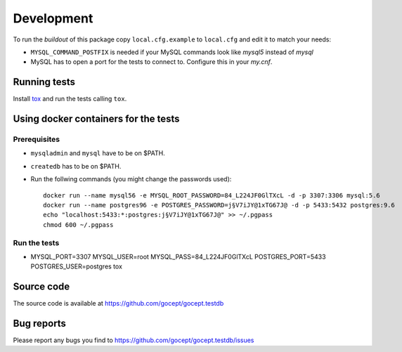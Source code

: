 Development
===========

To run the `buildout` of this package copy ``local.cfg.example`` to
``local.cfg`` and edit it to match your needs:

* ``MYSQL_COMMAND_POSTFIX`` is needed if your MySQL commands look like `mysql5`
  instead of `mysql`

* MySQL has to open a port for the tests to connect to. Configure this in your
  `my.cnf`.

Running tests
-------------

Install tox_ and run the tests calling ``tox``.

.. _tox : https://pypi.python.org/pypi/tox

Using docker containers for the tests
-------------------------------------

Prerequisites
+++++++++++++

* ``mysqladmin`` and ``mysql`` have to be on $PATH.
* ``createdb`` has to be on $PATH.
* Run the follwing commands (you might change the passwords used)::

    docker run --name mysql56 -e MYSQL_ROOT_PASSWORD=84_L224JF0GlTXcL -d -p 3307:3306 mysql:5.6
    docker run --name postgres96 -e POSTGRES_PASSWORD=j§V7iJY@1xTG67J@ -d -p 5433:5432 postgres:9.6
    echo "localhost:5433:*:postgres:j§V7iJY@1xTG67J@" >> ~/.pgpass
    chmod 600 ~/.pgpass

Run the tests
+++++++++++++

* MYSQL_PORT=3307 MYSQL_USER=root MYSQL_PASS=84_L224JF0GlTXcL POSTGRES_PORT=5433 POSTGRES_USER=postgres tox

Source code
-----------

The source code is available at https://github.com/gocept/gocept.testdb

Bug reports
-----------

Please report any bugs you find to https://github.com/gocept/gocept.testdb/issues
